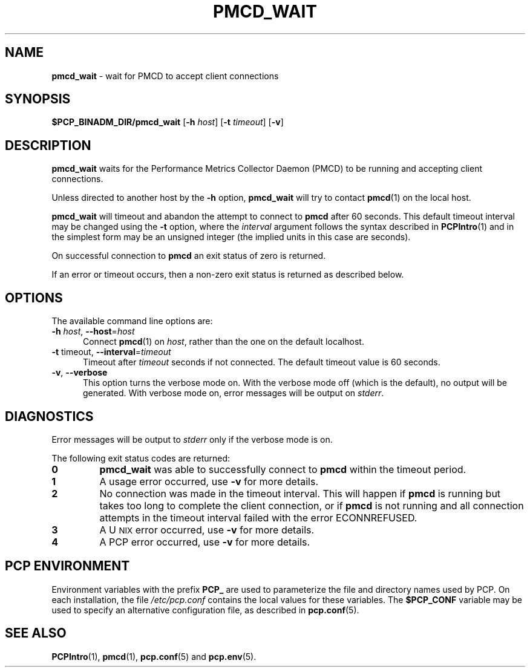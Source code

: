 '\"macro stdmacro
.\"
.\" Copyright (c) 2000 Silicon Graphics, Inc.  All Rights Reserved.
.\"
.\" This program is free software; you can redistribute it and/or modify it
.\" under the terms of the GNU General Public License as published by the
.\" Free Software Foundation; either version 2 of the License, or (at your
.\" option) any later version.
.\"
.\" This program is distributed in the hope that it will be useful, but
.\" WITHOUT ANY WARRANTY; without even the implied warranty of MERCHANTABILITY
.\" or FITNESS FOR A PARTICULAR PURPOSE.  See the GNU General Public License
.\" for more details.
.\"
.\"
.TH PMCD_WAIT 1 "PCP" "Performance Co-Pilot"
.SH NAME
\f3pmcd_wait\f1 \- wait for PMCD to accept client connections
.SH SYNOPSIS
\f3$PCP_BINADM_DIR/pmcd_wait\f1
[\f3-h\f1 \f2host\f1]
[\f3-t\f1 \f2timeout\f1]
[\f3\-v\f1]
.SH DESCRIPTION
.B pmcd_wait
waits for the Performance
Metrics Collector Daemon (PMCD) to be running and accepting client connections.
.P
Unless directed to another host by the
.B \-h
option,
.B pmcd_wait
will try to contact
.BR pmcd (1)
on the local host.
.P
.B pmcd_wait
will timeout and abandon the attempt to connect to
.B pmcd
after 60 seconds.
This default timeout interval may be changed using the
.B \-t
option, where the
.I interval
argument follows the syntax described in
.BR PCPIntro (1)
and in the simplest form may be an unsigned integer (the implied
units in this case are seconds).
.P
On successful connection to
.B pmcd
an exit status of zero is returned.
.PP
If an error or timeout occurs, then a non-zero exit status is returned
as described below.
.SH OPTIONS
The available command line options are:
.TP 5
\fB\-h\fR \fIhost\fR, \fB\-\-host\fR=\fIhost\fR
Connect
.BR pmcd (1)
on
.IR host ,
rather than the one on the default localhost.
.TP
\fB\-t\fR timeout\fI\fR, \fB\-\-interval\fR=\fItimeout\fR
Timeout after \fItimeout\fR seconds if not connected.
The default timeout value is 60 seconds.
.TP
\fB\-v\fR, \fB\-\-verbose\fR
This option turns the verbose mode on.
With the verbose mode off
(which is the default), no output will be generated.
With verbose mode on, error messages will be output on
.IR stderr .
.SH DIAGNOSTICS
Error messages will be output to
.I stderr
only if the verbose mode is on.
.P
The following exit status codes are returned:
.TP
.B 0
.B pmcd_wait
was able to successfully connect to
.B pmcd
within the timeout period.
.TP
.B 1
A usage error occurred, use
.B \-v
for more details.
.TP
.B 2
No connection was made in the timeout interval.
This will happen if
.B pmcd
is running but
takes too long to complete the client connection, or if
.B pmcd
is not running and all connection attempts in the timeout
interval failed with the error ECONNREFUSED.
.TP
.B 3
A U\s-2NIX\s+2 error occurred, use
.B \-v
for more details.
.TP
.B 4
A PCP error occurred, use
.B \-v
for more details.
.SH PCP ENVIRONMENT
Environment variables with the prefix \fBPCP_\fP are used to parameterize
the file and directory names used by PCP.
On each installation, the
file \fI/etc/pcp.conf\fP contains the local values for these variables.
The \fB$PCP_CONF\fP variable may be used to specify an alternative
configuration file, as described in \fBpcp.conf\fP(5).
.SH SEE ALSO
.BR PCPIntro (1),
.BR pmcd (1),
.BR pcp.conf (5)
and
.BR pcp.env (5).

